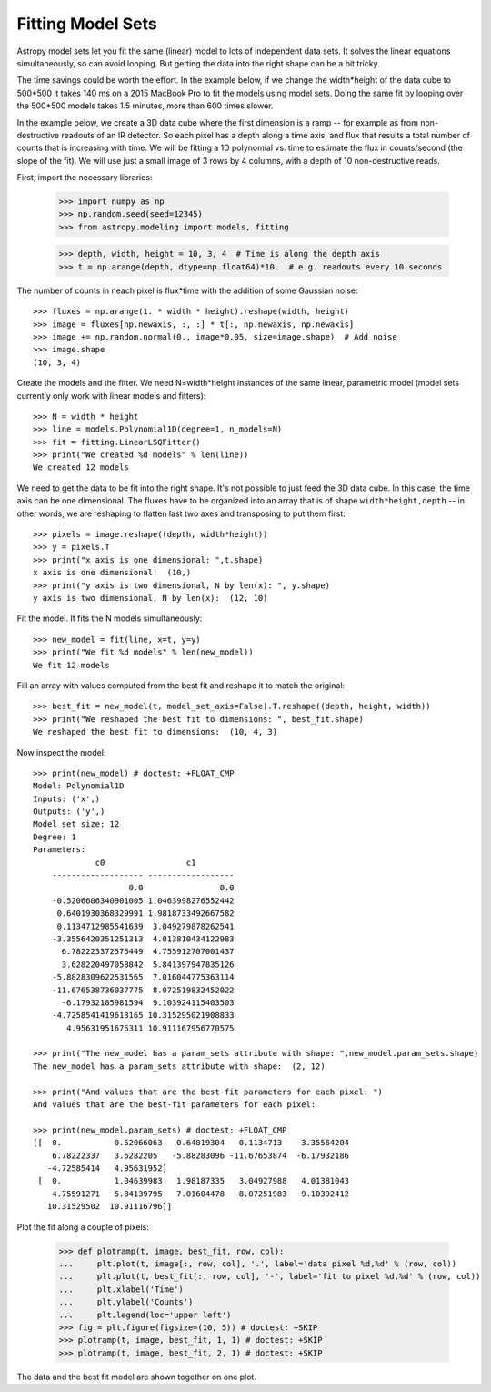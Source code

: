 Fitting Model Sets
==================

Astropy model sets let you fit the same (linear) model to lots of independent
data sets. It solves the linear equations simultaneously, so can avoid looping.
But getting the data into the right shape can be a bit tricky.

The time savings could be worth the effort. In the example below, if we change
the width*height of the data cube to 500*500 it takes 140 ms on a 2015 MacBook Pro
to fit the models using model sets. Doing the same fit by looping over the 500*500 models
takes 1.5 minutes, more than 600 times slower.

In the example below, we create a 3D data cube where the first dimension is a ramp --
for example as from non-destructive readouts of an IR detector. So each pixel has a
depth along a time axis, and flux that results a total number of counts that is
increasing with time. We will be fitting a 1D polynomial vs. time to estimate the
flux in counts/second (the slope of the fit). We will use just a small image
of 3 rows by 4 columns, with a depth of 10 non-destructive reads.

First, import the necessary libraries:

    >>> import numpy as np
    >>> np.random.seed(seed=12345)
    >>> from astropy.modeling import models, fitting

    >>> depth, width, height = 10, 3, 4  # Time is along the depth axis
    >>> t = np.arange(depth, dtype=np.float64)*10.  # e.g. readouts every 10 seconds

The number of counts in neach pixel is flux*time with the addition of some Gaussian noise::

    >>> fluxes = np.arange(1. * width * height).reshape(width, height)
    >>> image = fluxes[np.newaxis, :, :] * t[:, np.newaxis, np.newaxis]
    >>> image += np.random.normal(0., image*0.05, size=image.shape)  # Add noise
    >>> image.shape
    (10, 3, 4)

Create the models and the fitter. We need N=width*height instances of the same linear,
parametric model (model sets currently only work with linear models and fitters)::

    >>> N = width * height
    >>> line = models.Polynomial1D(degree=1, n_models=N)
    >>> fit = fitting.LinearLSQFitter()
    >>> print("We created %d models" % len(line))
    We created 12 models

We need to get the data to be fit into the right shape. It's not possible to just feed
the 3D data cube. In this case, the time axis can be one dimensional.
The fluxes have to be organized into an array that is of shape ``width*height,depth`` --  in
other words, we are reshaping to flatten last two axes and transposing to put them first::

    >>> pixels = image.reshape((depth, width*height))
    >>> y = pixels.T
    >>> print("x axis is one dimensional: ",t.shape)
    x axis is one dimensional:  (10,)
    >>> print("y axis is two dimensional, N by len(x): ", y.shape)
    y axis is two dimensional, N by len(x):  (12, 10)

Fit the model. It fits the N models simultaneously::

    >>> new_model = fit(line, x=t, y=y)
    >>> print("We fit %d models" % len(new_model))
    We fit 12 models

Fill an array with values computed from the best fit and reshape it to match the original::

    >>> best_fit = new_model(t, model_set_axis=False).T.reshape((depth, height, width))
    >>> print("We reshaped the best fit to dimensions: ", best_fit.shape)
    We reshaped the best fit to dimensions:  (10, 4, 3)

Now inspect the model::

    >>> print(new_model) # doctest: +FLOAT_CMP
    Model: Polynomial1D
    Inputs: ('x',)
    Outputs: ('y',)
    Model set size: 12
    Degree: 1
    Parameters:
                 c0                 c1
        ------------------- ------------------
	                0.0                0.0
	-0.5206606340901005 1.0463998276552442
         0.6401930368329991 1.9818733492667582
         0.1134712985541639  3.049279878262541
        -3.3556420351251313  4.013810434122983
          6.782223372575449  4.755912707001437
          3.628220497058842  5.841397947835126
        -5.8828309622531565  7.016044775363114
        -11.676538736037775  8.072519832452022
          -6.17932185981594  9.103924115403503
        -4.7258541419613165 10.315295021908833
           4.95631951675311 10.911167956770575

    >>> print("The new_model has a param_sets attribute with shape: ",new_model.param_sets.shape)
    The new_model has a param_sets attribute with shape:  (2, 12)

    >>> print("And values that are the best-fit parameters for each pixel: ")
    And values that are the best-fit parameters for each pixel:

    >>> print(new_model.param_sets) # doctest: +FLOAT_CMP
    [[  0.          -0.52066063   0.64019304   0.1134713   -3.35564204
        6.78222337   3.6282205   -5.88283096 -11.67653874  -6.17932186
       -4.72585414   4.95631952]
     [  0.           1.04639983   1.98187335   3.04927988   4.01381043
        4.75591271   5.84139795   7.01604478   8.07251983   9.10392412
       10.31529502  10.91116796]]

Plot the fit along a couple of pixels:

    >>> def plotramp(t, image, best_fit, row, col):
    ...     plt.plot(t, image[:, row, col], '.', label='data pixel %d,%d' % (row, col))
    ...     plt.plot(t, best_fit[:, row, col], '-', label='fit to pixel %d,%d' % (row, col))
    ...     plt.xlabel('Time')
    ...     plt.ylabel('Counts')
    ...     plt.legend(loc='upper left')
    >>> fig = plt.figure(figsize=(10, 5)) # doctest: +SKIP
    >>> plotramp(t, image, best_fit, 1, 1) # doctest: +SKIP
    >>> plotramp(t, image, best_fit, 2, 1) # doctest: +SKIP

The data and the best fit model are shown together on one plot.

.. plot::

    import numpy as np
    import matplotlib.pyplot as plt
    from scipy import stats
    from astropy.modeling import models, fitting

    # Set up the shape of the image and create the time axis
    depth,width,height=10,3,4 # Time is along the depth axis
    t = np.arange(depth, dtype=np.float64)*10.  # e.g. readouts every 10 seconds

    # Make up a flux in each pixel
    fluxes = np.arange(1.*width*height).reshape(height, width)
    # Create the ramps by integrating the fluxes along the time steps
    image = fluxes[np.newaxis, :, :] * t[:, np.newaxis, np.newaxis]
    # Add some Gaussian noise to each sample
    image += stats.norm.rvs(0., image*0.05, size=image.shape)  # Add noise

    # Create the models and the fitter
    N = width * height # This is how many instances we need
    line = models.Polynomial1D(degree=1, n_models=N)
    fit = fitting.LinearLSQFitter()

    # We need to get the data to be fit into the right shape
    # In this case, the time axis can be one dimensional.
    # The fluxes have to be organized into an array
    # that is of shape `(width*height, depth)`
    # i.e we are reshaping to flatten last two axes and
    # transposing to put them first.
    pixels = image.reshape((depth, width*height))
    y = pixels.T

    # Fit the model. It does the looping over the N models implicitly
    new_model = fit(line, x=t, y=y)

    # Fill an array with values computed from the best fit and reshape it to match the original
    best_fit = new_model(t, model_set_axis=False).T.reshape((depth, height, width))


    # Plot the fit along a couple of pixels
    def plotramp(t, image, best_fit, row, col):
        plt.plot(t, image[:, row, col], '.', label='data pixel %d,%d' % (row, col))
        plt.plot(t, best_fit[:, row, col], '-', label='fit to pixel %d,%d' % (row, col))
        plt.xlabel('Time')
        plt.ylabel('Counts')
        plt.legend(loc='upper left')


    plt.figure(figsize=(10, 5))
    plotramp(t, image, best_fit, 1, 1)
    plotramp(t, image, best_fit, 3, 2)
    plt.show()
